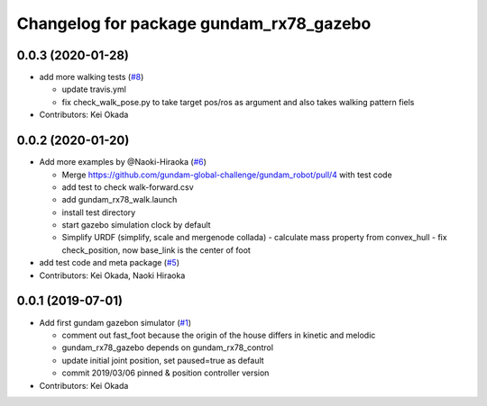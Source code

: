 ^^^^^^^^^^^^^^^^^^^^^^^^^^^^^^^^^^^^^^^^
Changelog for package gundam_rx78_gazebo
^^^^^^^^^^^^^^^^^^^^^^^^^^^^^^^^^^^^^^^^

0.0.3 (2020-01-28)
------------------
* add more walking tests (`#8 <https://github.com/gundam-global-challenge/gundam_robot/issues/8>`_)

  * update travis.yml
  * fix check_walk_pose.py to take target pos/ros as argument and also takes walking pattern fiels

* Contributors: Kei Okada

0.0.2 (2020-01-20)
------------------
* Add more examples by @Naoki-Hiraoka (`#6 <https://github.com/gundam-global-challenge/gundam_robot/issues/6>`_)

  * Merge https://github.com/gundam-global-challenge/gundam_robot/pull/4  with test code
  * add test to check walk-forward.csv
  * add gundam_rx78_walk.launch
  * install test directory
  * start gazebo simulation clock by default
  * Simplify URDF (simplify, scale and mergenode collada)
    - calculate mass property from convex_hull
    - fix check_position, now base_link is the center of foot

* add test code and meta package (`#5 <https://github.com/gundam-global-challenge/gundam_robot/issues/5>`_)

* Contributors: Kei Okada, Naoki Hiraoka

0.0.1 (2019-07-01)
------------------
* Add first gundam gazebon simulator (`#1 <https://github.com/gundam-global-challenge/gundam_robot/issues/1>`_)

  * comment out fast_foot because the origin of the house differs in kinetic and melodic
  * gundam_rx78_gazebo depends on gundam_rx78_control
  * update initial joint position, set paused=true as default
  * commit 2019/03/06 pinned & position controller version

* Contributors: Kei Okada
